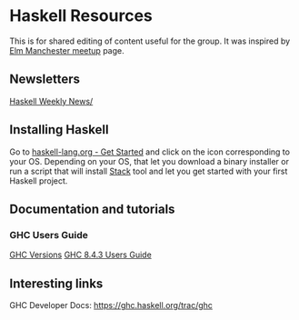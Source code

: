 * Haskell Resources

This is for shared editing of content useful for the group.
It was inspired by [[https://github.com/michaeljones/elm-manchester-resources][Elm Manchester meetup]] page.

** Newsletters

[[https://haskellweekly.news/][Haskell Weekly News/]]


** Installing Haskell

Go to [[https://haskell-lang.org/get-started][haskell-lang.org - Get Started]]
and click on the icon corresponding to your OS.
Depending on your OS, that let you download a binary installer or run a script
that will install [[https://docs.haskellstack.org/en/stable/README/][Stack]]
tool and let you get started with your first Haskell project.

** Documentation and tutorials

*** GHC Users Guide
[[https://downloads.haskell.org/~ghc][GHC Versions]]
[[https://downloads.haskell.org/~ghc/8.4.3/docs/html/users_guide/index.html][GHC 8.4.3 Users Guide]]

** Interesting links

GHC Developer Docs: https://ghc.haskell.org/trac/ghc 
